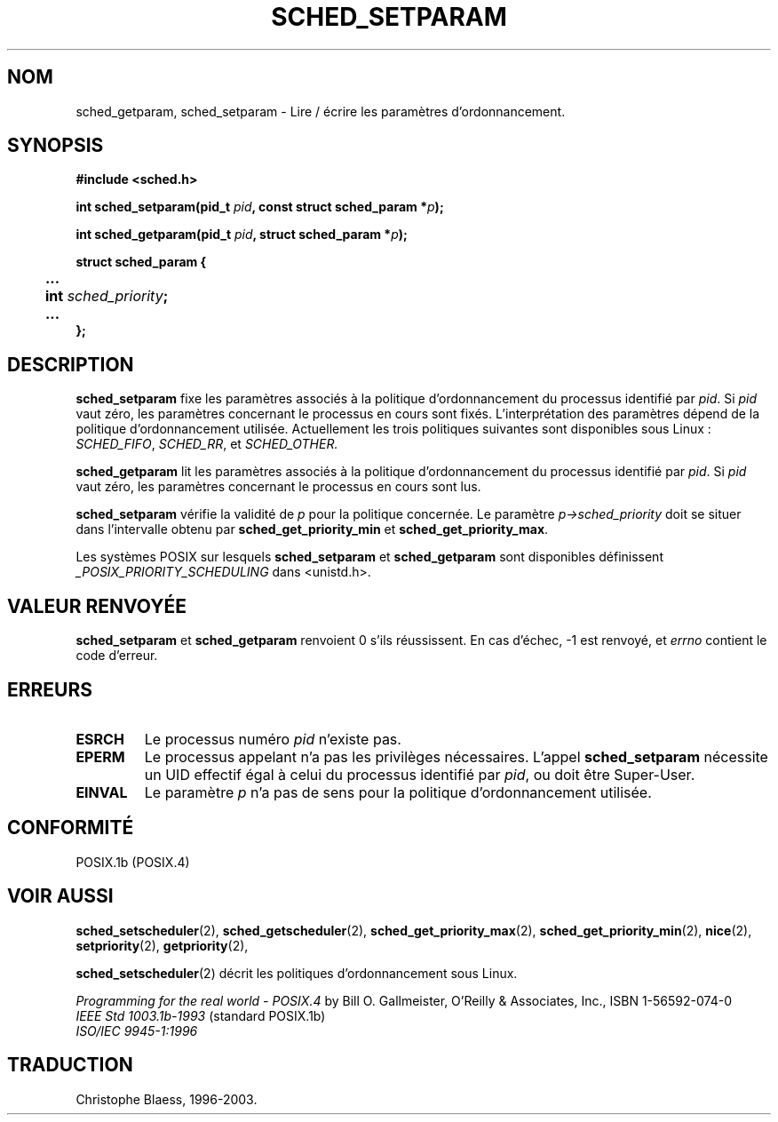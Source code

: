 .\" Hey Emacs! This file is -*- nroff -*- source.
.\"
.\" Copyright (C) Tom Bjorkholm & Markus Kuhn, 1996
.\"
.\" This is free documentation; you can redistribute it and/or
.\" modify it under the terms of the GNU General Public License as
.\" published by the Free Software Foundation; either version 2 of
.\" the License, or (at your option) any later version.
.\"
.\" The GNU General Public License's references to "object code"
.\" and "executables" are to be interpreted as the output of any
.\" document formatting or typesetting system, including
.\" intermediate and printed output.
.\"
.\" This manual is distributed in the hope that it will be useful,
.\" but WITHOUT ANY WARRANTY; without even the implied warranty of
.\" MERCHANTABILITY or FITNESS FOR A PARTICULAR PURPOSE.  See the
.\" GNU General Public License for more details.
.\"
.\" You should have received a copy of the GNU General Public
.\" License along with this manual; if not, write to the Free
.\" Software Foundation, Inc., 675 Mass Ave, Cambridge, MA 02139,
.\" USA.
.\"
.\" 1996-04-01 Tom Bjorkholm <tomb@mydata.se>
.\"            First version written
.\" 1996-04-10 Markus Kuhn <mskuhn@cip.informatik.uni-erlangen.de>
.\"            revision
.\"
.\" Traduction 14/10/1996 par Christophe Blaess (ccb@club-internet.fr)
.\" Mise a Jour 8/04/97
.\" Mise a Jour 18/07/2003 LDP-1.56
.TH SCHED_SETPARAM 2 "18 juillet 2003" LDP "Manuel du programmeur Linux"
.SH NOM
sched_getparam, sched_setparam \- Lire / écrire les paramètres d'ordonnancement.
.SH SYNOPSIS
.B #include <sched.h>
.sp
\fBint sched_setparam(pid_t \fIpid\fB, const struct sched_param *\fIp\fB);
.sp
\fBint sched_getparam(pid_t \fIpid\fB, struct sched_param *\fIp\fB);
.sp
.nf
.ta 4n
\fBstruct sched_param {
	...
	int \fIsched_priority\fB;
	...
};
.ta
.fi
.SH DESCRIPTION
.B sched_setparam
fixe les paramètres associés à la politique d'ordonnancement 
du processus identifié par \fIpid\fR. 
Si \fIpid\fR vaut zéro, les paramètres concernant le processus
en cours sont fixés. L'interprétation des paramètres dépend
de la politique d'ordonnancement utilisée. Actuellement les
trois politiques suivantes sont disponibles sous Linux :
.IR SCHED_FIFO , 
.IR SCHED_RR ,
et
.IR SCHED_OTHER.

.B sched_getparam
lit les paramètres associés à la politique d'ordonnancement 
du processus identifié par \fIpid\fR. 
Si \fIpid\fR vaut zéro, les paramètres concernant le processus
en cours sont lus.

.B sched_setparam
vérifie la validité de \fIp\fR pour la politique concernée. Le paramètre
\fIp->sched_priority\fR doit se situer dans l'intervalle obtenu
par \fBsched_get_priority_min\fR et
\fBsched_get_priority_max\fR.

Les systèmes POSIX sur lesquels
.B sched_setparam
et
.B sched_getparam
sont disponibles définissent
.I _POSIX_PRIORITY_SCHEDULING
dans <unistd.h>.

.SH "VALEUR RENVOYÉE"
.BR sched_setparam
et
.BR sched_getparam
renvoient 0 s'ils réussissent.
En cas d'échec, \-1 est renvoyé, et
.I errno
contient le code d'erreur.
.SH ERREURS
.TP 
.B ESRCH
Le processus numéro \fIpid\fR n'existe pas.
.TP
.B EPERM
Le processus appelant n'a pas les privilèges nécessaires. L'appel
.BR sched_setparam
nécessite un UID effectif égal à celui du processus identifié par
.IR pid ,
ou doit être Super\-User.
.TP
.B EINVAL
Le paramètre \fIp\fR n'a pas de sens pour la politique 
d'ordonnancement utilisée.
.SH CONFORMITÉ
POSIX.1b (POSIX.4)
.SH "VOIR AUSSI"
.BR sched_setscheduler (2), 
.BR sched_getscheduler (2), 
.BR sched_get_priority_max (2), 
.BR sched_get_priority_min (2), 
.BR nice (2), 
.BR setpriority (2), 
.BR getpriority (2), 
.PP
.BR sched_setscheduler (2) 
décrit les politiques d'ordonnancement sous Linux.
.PP
.I Programming for the real world - POSIX.4
by Bill O. Gallmeister, O'Reilly & Associates, Inc., ISBN 1-56592-074-0
.br
.I IEEE Std 1003.1b-1993
(standard POSIX.1b)
.br
.I ISO/IEC 9945-1:1996
.SH TRADUCTION
Christophe Blaess, 1996-2003.
